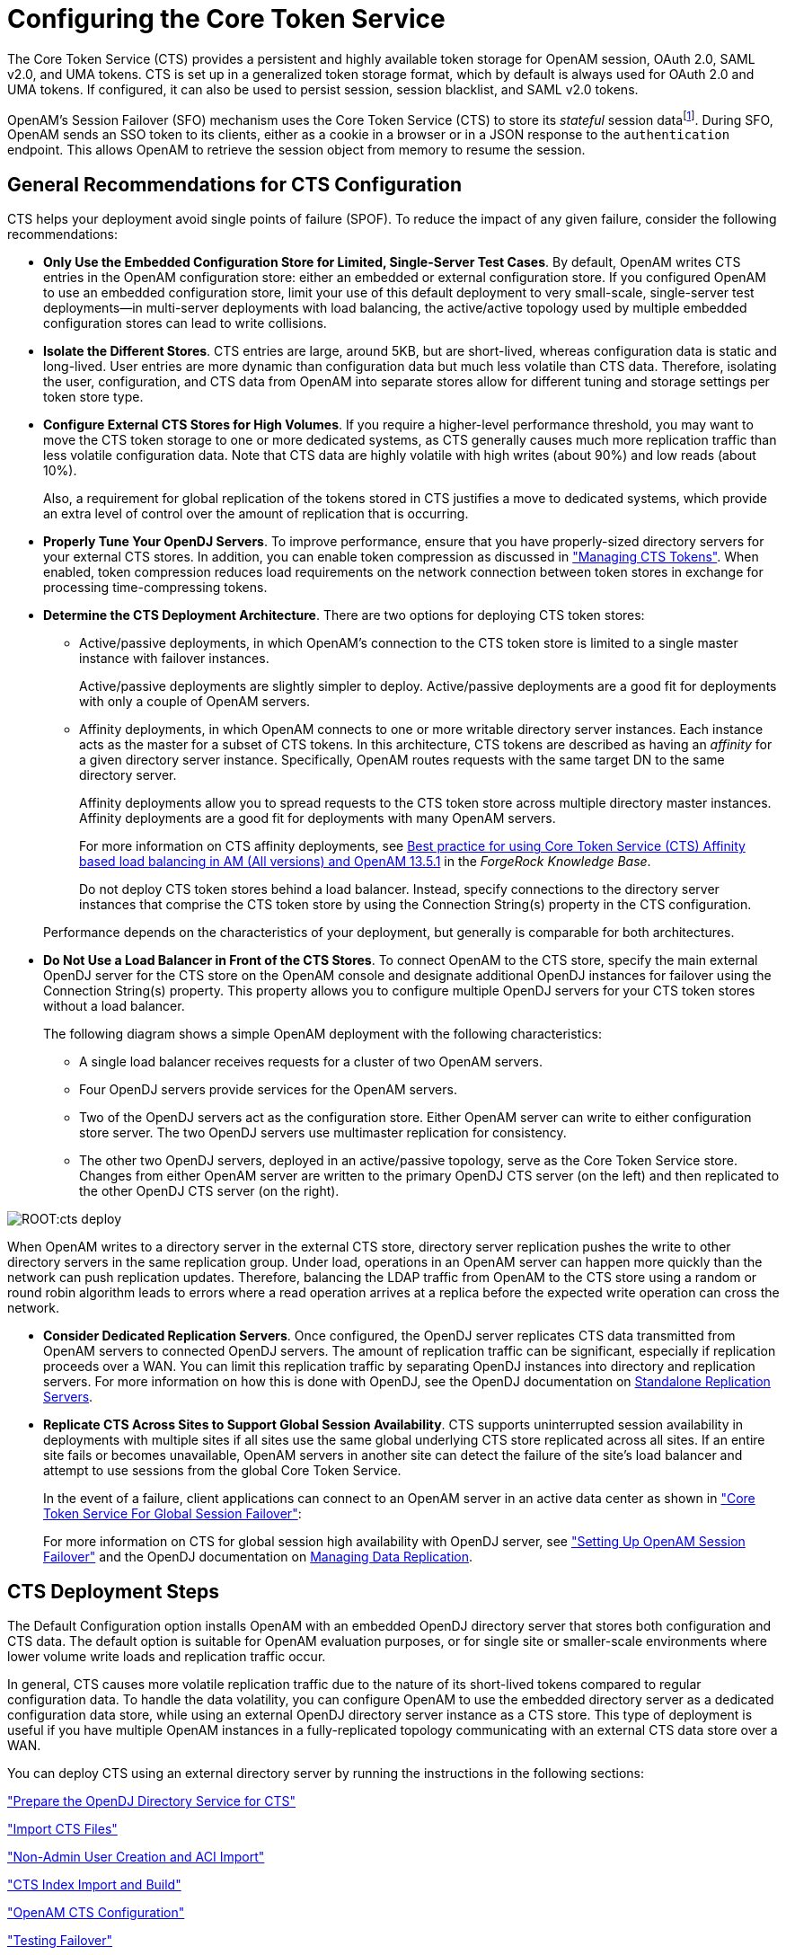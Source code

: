 ////
  The contents of this file are subject to the terms of the Common Development and
  Distribution License (the License). You may not use this file except in compliance with the
  License.
 
  You can obtain a copy of the License at legal/CDDLv1.0.txt. See the License for the
  specific language governing permission and limitations under the License.
 
  When distributing Covered Software, include this CDDL Header Notice in each file and include
  the License file at legal/CDDLv1.0.txt. If applicable, add the following below the CDDL
  Header, with the fields enclosed by brackets [] replaced by your own identifying
  information: "Portions copyright [year] [name of copyright owner]".
 
  Copyright 2017 ForgeRock AS.
  Portions Copyright 2024 3A Systems LLC.
////

:figure-caption!:
:example-caption!:
:table-caption!:
:leveloffset: -1"


[#chap-cts]
== Configuring the Core Token Service

The Core Token Service (CTS) provides a persistent and highly available token storage for OpenAM session, OAuth 2.0, SAML v2.0, and UMA tokens. CTS is set up in a generalized token storage format, which by default is always used for OAuth 2.0 and UMA tokens. If configured, it can also be used to persist session, session blacklist, and SAML v2.0 tokens.

OpenAM's Session Failover (SFO) mechanism uses the Core Token Service (CTS) to store its __stateful__ session datafootnote:d14351e4776[OpenAM also supports__stateless__sessions, which are not stored in memory but are sent to the client, typically, in a browser-based cookie. For more information, seexref:admin-guide:chap-session-state.adoc#chap-session-state["Configuring Session State"]in the__Administration Guide__.]. During SFO, OpenAM sends an SSO token to its clients, either as a cookie in a browser or in a JSON response to the `authentication` endpoint. This allows OpenAM to retrieve the session object from memory to resume the session.

[#cts-general-recommend]
=== General Recommendations for CTS Configuration

CTS helps your deployment avoid single points of failure (SPOF). To reduce the impact of any given failure, consider the following recommendations:

* *Only Use the Embedded Configuration Store for Limited, Single-Server Test Cases*. By default, OpenAM writes CTS entries in the OpenAM configuration store: either an embedded or external configuration store. If you configured OpenAM to use an embedded configuration store, limit your use of this default deployment to very small-scale, single-server test deployments—in multi-server deployments with load balancing, the active/active topology used by multiple embedded configuration stores can lead to write collisions.

* *Isolate the Different Stores*. CTS entries are large, around 5KB, but are short-lived, whereas configuration data is static and long-lived. User entries are more dynamic than configuration data but much less volatile than CTS data. Therefore, isolating the user, configuration, and CTS data from OpenAM into separate stores allow for different tuning and storage settings per token store type.

* *Configure External CTS Stores for High Volumes*. If you require a higher-level performance threshold, you may want to move the CTS token storage to one or more dedicated systems, as CTS generally causes much more replication traffic than less volatile configuration data. Note that CTS data are highly volatile with high writes (about 90%) and low reads (about 10%).
+
Also, a requirement for global replication of the tokens stored in CTS justifies a move to dedicated systems, which provide an extra level of control over the amount of replication that is occurring.

* *Properly Tune Your OpenDJ Servers*. To improve performance, ensure that you have properly-sized directory servers for your external CTS stores. In addition, you can enable token compression as discussed in xref:#cts-token-managing["Managing CTS Tokens"]. When enabled, token compression reduces load requirements on the network connection between token stores in exchange for processing time-compressing tokens.

* *Determine the CTS Deployment Architecture*. There are two options for deploying CTS token stores:
+

** Active/passive deployments, in which OpenAM's connection to the CTS token store is limited to a single master instance with failover instances.
+
Active/passive deployments are slightly simpler to deploy. Active/passive deployments are a good fit for deployments with only a couple of OpenAM servers.

** Affinity deployments, in which OpenAM connects to one or more writable directory server instances. Each instance acts as the master for a subset of CTS tokens. In this architecture, CTS tokens are described as having an __affinity__ for a given directory server instance. Specifically, OpenAM routes requests with the same target DN to the same directory server.
+
Affinity deployments allow you to spread requests to the CTS token store across multiple directory master instances. Affinity deployments are a good fit for deployments with many OpenAM servers.
+
For more information on CTS affinity deployments, see link:https://backstage.forgerock.com/knowledge/kb/article/a94140799[Best practice for using Core Token Service (CTS) Affinity based load balancing in AM (All versions) and OpenAM 13.5.1, window=\_top] in the __ForgeRock Knowledge Base__.
+
Do not deploy CTS token stores behind a load balancer. Instead, specify connections to the directory server instances that comprise the CTS token store by using the Connection String(s) property in the CTS configuration.

+
Performance depends on the characteristics of your deployment, but generally is comparable for both architectures.

* *Do Not Use a Load Balancer in Front of the CTS Stores*. To connect OpenAM to the CTS store, specify the main external OpenDJ server for the CTS store on the OpenAM console and designate additional OpenDJ instances for failover using the Connection String(s) property. This property allows you to configure multiple OpenDJ servers for your CTS token stores without a load balancer.
+
The following diagram shows a simple OpenAM deployment with the following characteristics:
+

** A single load balancer receives requests for a cluster of two OpenAM servers.

** Four OpenDJ servers provide services for the OpenAM servers.

** Two of the OpenDJ servers act as the configuration store. Either OpenAM server can write to either configuration store server. The two OpenDJ servers use multimaster replication for consistency.

** The other two OpenDJ servers, deployed in an active/passive topology, serve as the Core Token Service store. Changes from either OpenAM server are written to the primary OpenDJ CTS server (on the left) and then replicated to the other OpenDJ CTS server (on the right).

+


[#cts-deploy]
image::ROOT:cts-deploy.png[]

When OpenAM writes to a directory server in the external CTS store, directory server replication pushes the write to other directory servers in the same replication group. Under load, operations in an OpenAM server can happen more quickly than the network can push replication updates. Therefore, balancing the LDAP traffic from OpenAM to the CTS store using a random or round robin algorithm leads to errors where a read operation arrives at a replica before the expected write operation can cross the network.

* *Consider Dedicated Replication Servers*. Once configured, the OpenDJ server replicates CTS data transmitted from OpenAM servers to connected OpenDJ servers. The amount of replication traffic can be significant, especially if replication proceeds over a WAN. You can limit this replication traffic by separating OpenDJ instances into directory and replication servers. For more information on how this is done with OpenDJ, see the OpenDJ documentation on link:https://doc.openidentityplatform.org/opendj/admin-guide/chap-replication#repl-dedicated-servers[Standalone Replication Servers, window=\_blank].

* *Replicate CTS Across Sites to Support Global Session Availability*. CTS supports uninterrupted session availability in deployments with multiple sites if all sites use the same global underlying CTS store replicated across all sites. If an entire site fails or becomes unavailable, OpenAM servers in another site can detect the failure of the site's load balancer and attempt to use sessions from the global Core Token Service.
+
In the event of a failure, client applications can connect to an OpenAM server in an active data center as shown in xref:chap-session-failover.adoc#figure-global-cts["Core Token Service For Global Session Failover"]:
+
For more information on CTS for global session high availability with OpenDJ server, see xref:chap-session-failover.adoc#chap-session-failover["Setting Up OpenAM Session Failover"] and the OpenDJ documentation on link:https://doc.openidentityplatform.org/opendj/admin-guide/chap-replication[Managing Data Replication, window=\_blank].



[#cts-deployment-steps]
=== CTS Deployment Steps

The Default Configuration option installs OpenAM with an embedded OpenDJ directory server that stores both configuration and CTS data. The default option is suitable for OpenAM evaluation purposes, or for single site or smaller-scale environments where lower volume write loads and replication traffic occur.

In general, CTS causes more volatile replication traffic due to the nature of its short-lived tokens compared to regular configuration data. To handle the data volatility, you can configure OpenAM to use the embedded directory server as a dedicated configuration data store, while using an external OpenDJ directory server instance as a CTS store. This type of deployment is useful if you have multiple OpenAM instances in a fully-replicated topology communicating with an external CTS data store over a WAN.

You can deploy CTS using an external directory server by running the instructions in the following sections:

xref:#cts-opendj-preparation["Prepare the OpenDJ Directory Service for CTS"]

xref:#cts-import-schema["Import CTS Files"]

xref:#cts-nonadmin-creation["Non-Admin User Creation and ACI Import"]

xref:#cts-index-import-rebuild["CTS Index Import and Build"]

xref:#cts-openam-config["OpenAM CTS Configuration"]

xref:#cts-testing-failover["Testing Failover"]

This section assumes that you have deployed two OpenAM instances in a site. If you have not completed these steps, see xref:install-guide:chap-install-multiple.adoc#configure-site-load-balancing["To Configure Site Load Balancing for Deployments With Stateful Sessions"]. It is also assumed that both OpenAM instances communicate with the CTS instance, `cts.example.com` on port 1389.

[#cts-opendj-preparation]
==== Prepare the OpenDJ Directory Service for CTS

The following instructions show how to download, install, and set up the OpenDJ directory server.

[#cts-download-opendj]
.To Download and Install OpenDJ
====

. Go to the ForgeRock link:https://github.com/OpenIdentityPlatform/OpenIDM/releases[Releases, window=\_top] page, click and then download the recent version of OpenDJ directory server.

. Unzip the OpenDJ distribution and run `setup`, which launches a GUI application called the QuickSetup Wizard. If you want to run `setup` interactively from the command line, use `setup --cli`.

. Install OpenDJ with the installation parameters necessary for your deployment. Note, however, that SSL may be required in production deployments. This example uses the following parameters:
+

[source, console]
----
Accept license?: yes
Initial Root User DN for the Directory Server: cn=Directory Manager
Password for the Initial Root User: <password value>
Fully Qualified Hostname: cts.example.com
LDAP Listening Port: 1389
Administration Connector Port: 4444
Create Base DNs: yes
Backend Type*: JE Backend ([1])
Base DN for Directory Data: dc=cts,dc=example,dc=com
Option for Populating Database: Option 2 - Only create base entry
Do You Want to Enable SSL: no (may be required for your deployment)
Do You Want to Enable StartTLS: no (may be required for your deployment)
Do You Want To Start The Server: yes
What Would You Like To Do: 1 - Set up server with parameters above
----
+
* The Backend Type choice is available for OpenDJ 3.0 directory server and later.

====


[#cts-import-schema]
==== Import CTS Files

Once the OpenDJ installation is complete and the instance is operational, import the schema, index, and container files for CTS as shown in the procedure below.

[#cts-import-config]
.To Import the CTS Configuration
====

. Copy the CTS schema and then add it the repository.
+

[source, console]
----
$ TOMCAT_OPENAM_WEBAPP=/path/to/tomcat/webapps/openam
$ T=/tmp/ldif
$ rm -rf $T
$ mkdir $T
$ cp $TOMCAT_OPENAM_WEBAPP/WEB-INF/template/ldif/sfha/cts-add-schema.ldif $T/cts-add-schema.ldif
----
+
If you are using OpenDJ 4.0 or later:
+

[source, console]
----
$ ./ldapmodify \
--port 1389 \
--bindDN "cn=Directory Manager" \
--bindPassword password \
$T/cts-add-schema.ldif
----
+
If you are using OpenDJ 3.5 or earlier:
+

[source, console]
----
$ ./ldapmodify \
--port 1389 \
--bindDN "cn=Directory Manager" \
--bindPassword password \
--filename $T/cts-add-schema.ldif
----
+
The output should be:
+

[source, console]
----
Processing MODIFY request for cn=schema
MODIFY operation successful for DN cn=schema
----
+

. Copy the CTS index file, and then replace the `@DB_NAME@` variable with your repository in the file. Then, add the file to the repository.
+

[source, console]
----
$ cat $TOMCAT_OPENAM_WEBAPP/WEB-INF/template/ldif/sfha/cts-indices.ldif \
  | sed -e 's/@DB_NAME@/userRoot/' > $T/cts-indices.ldif
----
+
If you are using OpenDJ 4.0 or later:
+

[source, console]
----
$ ./ldapmodify \
--port 1389 \
--bindDN "cn=Directory Manager" \
--bindPassword password \
$T/cts-indices.ldif
----
+
If you are using OpenDJ 3.5 or earlier:
+

[source, console]
----
$ ./ldapmodify \
--port 1389 \
--bindDN "cn=Directory Manager" \
--bindPassword password \
--filename $T/cts-indices.ldif
----
+

. Copy the container file, and then replace the `@SM_CONFIG_ROOT_SUFFIX@` variable with the base DN defined during the external OpenDJ installation procedure, for example, `dc=example,dc=com`. Then, add the file to the repository.
+

[source, console]
----
$ ROOT_SUFFIX="dc=example,dc=com"
$ cat $TOMCAT_OPENAM_WEBAPP/WEB-INF/template/ldif/sfha/cts-container.ldif | sed -e 's/@SM_CONFIG_ROOT_SUFFIX@/$ROOT_SUFFIX/' > $T/cts-container.ldif
----
+
If you are using OpenDJ 4.0 or later:
+

[source, console]
----
$ ./ldapmodify \
--port 1389 \
--bindDN "cn=Directory Manager" \
--bindPassword password \
$T/cts-container.ldif
----
+
If you are using OpenDJ 3.5 or earlier:
+

[source, console]
----
$ ./ldapmodify \
--port 1389 \
--bindDN "cn=Directory Manager" \
--bindPassword password \
--filename $T/cts-container.ldif
----
+
The output should be:
+

[source, console]
----
Processing ADD request for ou=tokens,dc=cts,dc=example,dc=com
ADD operation successful for DN ou=tokens,dc=cts,dc=example,dc=com
Processing ADD request for ou=openam-session,ou=tokens,dc=cts,dc=example,dc=com
ADD operation successful for DN ou=openam-session,ou=tokens,dc=cts,dc=example,dc=com
Processing ADD request for ou=famrecords,ou=openam-session,ou=tokens,dc=cts,dc=example,dc=com
ADD operation successful for DN ou=famrecords,ou=openam-session,ou=tokens,dc=cts,dc=example,dc=com
----
+

. If OpenAM is binding to CTS as the Directory Manager user, you can jump to section xref:#cts-index-import-rebuild["CTS Index Import and Build"].
+
To create a non-admin user, follow the instructions in the next section.

====


[#cts-nonadmin-creation]
==== Non-Admin User Creation and ACI Import

As a best practice, the use of `cn=Directory Manager` is not recommended. Instead, you can create a new user with limited privileges as shown below.

[#ct-non-admin-user]
.To Create a Non-Admin User
====

. Create an LDIF file called `cts_user.ldif` that defines the CTS non-admin user. The following sample LDIF creates a user called `openam_cts` and assigns the `update-schema`, `subentry-write`, and `password-reset` privileges.
+
The LDIF file also overrides the default lookthrough limit of 5000 for this non-admin user to unlimited (0) and sets the maximum number of entries returned for a search to 5000 (default, 1000). The `ds-rlim-size-limit: 5000` is arbitrary and can be any value larger than the default maximum number of entries returned for a search, for example, value >= 1001. Setting the max number of entries for a search to 5000 ensures that the CTS reaper can properly delete returned tokens when large bursts of CTS tokens (> 5000 per interval between CTS reaping) are returned. For more information on OpenDJ resource limits, see link:https://doc.openidentityplatform.org/opendj/admin-guide/chap-resource-limits[Setting Resource Limits, window=\_top] on the __OpenDJ Administration Guide__.
+
If there are more than 100K of expired tokens in the CTS, the search from the CTS reaper will be treated as non-indexed and will fail if the non-admin user does not have the `unindexed-search` privilege. Therefore, you should add the `unindexed-search` privilege to the user's entry.
+
Finally, make sure that you replace the __password__ tag with your actual password:
+

[source, console]
----
dn: ou=admins,dc=cts,dc=example,dc=com
objectClass: top
objectClass: organizationalunit
ou: OpenAM Administrator

dn: uid=openam_cts,ou=admins,dc=cts,dc=example,dc=com
objectClass: top
objectClass: person
objectClass: organizationalPerson
objectClass: inetOrgPerson
cn: OpenAM Non-Admin-User
sn: OpenAM
userPassword: password
ds-privilege-name: update-schema
ds-privilege-name: subentry-write
ds-privilege-name: password-reset
ds-privilege-name: unindexed-search
ds-rlim-lookthrough-limit: 0
ds-rlim-size-limit: 5000
----

. Add the new user to the CTS repository:
+

[source, console]
----
./ldapmodify \
  --defaultAdd \
  --port 1389 \
  --bindDN "cn=Directory Manager" \
  --bindPassword password \
  --filename cts_user.ldif
----
+
The output should be:
+

[source, console]
----
Processing ADD request for ou=admins,dc=cts,dc=example,dc=com
ADD operation successful for DN ou=admins,dc=cts,dc=example,dc=com
Processing ADD request for uid=openam_cts,ou=admins,dc=cts,dc=example,dc=com
ADD operation successful for DN uid=openam_cts,ou=admins,dc=cts,dc=example,dc=com
----

. Add a global ACI to allow the `openam_cts` user to modify schema:
+

[source, console]
----
./dsconfig \
  set-access-control-handler-prop \
  --no-prompt \
  --hostname cts.example.com \
  --port 4444 \
  --bindDN "cn=Directory Manager" \
  --bindPassword password \
  --add 'global-aci:(target = "ldap:///cn=schema")(targetattr = "attributeTypes ||
    objectClasses")(version 3.0; acl "Modify schema"; allow (write)
    userdn = "ldap:///uid=openam_cts,ou=admins,dc=cts,dc=example,dc=com";)'
----

. Use `dsconfig` to check that the global ACI has been applied:
+

[source, console]
----
./dsconfig \
   get-access-control-handler-prop \
   --hostname cts.example.com \
   --port 4444 \
   --bindDN "cn=Directory Manager" \
   --bindPassword password \
   --no-prompt \
   --property global-aci
----
+
Verify that the following entry is present:
+

[source, console]
----
"(target = "ldap:///cn=schema")(targetattr = "attributeTypes || objectClasses")
   (version 3.0; acl "Modify schema"; allow (write) userdn =
   "ldap:///uid=openam_cts,ou=admins,dc=cts,dc=example,dc=com";)",
----

. Create an LDIF file called `cts_acis.ldif` to add the ACIs to allow the CTS user to create, search, modify, delete, and allow persistent search to the CTS repository:
+

[source, console]
----
dn: dc=cts,dc=example,dc=com
changetype: modify
add: aci
aci: (targetattr="*")(version 3.0;acl "Allow entry search"; allow (search, read)
 (userdn = "ldap:///uid=openam_cts,ou=admins,dc=cts,dc=example,dc=com");)
aci: (targetattr="*")(version 3.0;acl "Modify entries"; allow (write)(userdn=
 "ldap:///uid=openam_cts,ou=admins,dc=cts,dc=example,dc=com");)
aci: (targetcontrol="2.16.840.1.113730.3.4.3")(version 3.0;acl "Allow persistentsearch";
 allow (search, read)(userdn = "ldap:///uid=openam_cts,ou=admins,dc=cts,dc=example,
 dc=com");)
aci: (version 3.0;acl "Add config entry"; allow (add)(userdn =
 "ldap:///uid=openam_cts,ou=admins,dc=cts,dc=example,dc=com");)
aci: (version 3.0;acl "Delete entries"; allow (delete)(userdn =
 "ldap:///uid=openam_cts,ou=admins,dc=cts,dc=example,dc=com");)
----

. Import the ACIs into the CTS repository:
+

[source, console]
----
./ldapmodify \
  --defaultAdd \
  --hostname cts.example.com \
  --port 1389 \
  --bindDN "cn=Directory Manager" \
  --bindPassword password \
  --filename cts_acis.ldif
----
+
The output should be:
+

[source, console]
----
Processing MODIFY request for dc=cts,dc=example,dc=com
MODIFY operation successful for DN dc=cts,dc=example,dc=com
----

====


[#cts-index-import-rebuild]
==== CTS Index Import and Build


[#cts-index-setup]
.To Import and Rebuild the CTS Indexes
====

. Open the `/tomcat/webapps/openam/WEB-INF/template/ldif/sfha/cts-indices.ldif` file. Apply each index to the CTS repository using the `dsconfig` command. Note that these indexes may require further tuning depending on environmental load testing.
+
For example, you can apply the first index `coreTokenExpirationDate` as shown below. Then, apply the other indexes individually in the same manner:
+

[source, console]
----
./dsconfig  \
  --port 4444 \
  --bindDN "cn=Directory Manager" \
  --bindPassword password \
  --backend-name userRoot \
  --index-name coreTokenExpirationDate \
  --set index-type:ordering \
  --trustAll \
  --no-prompt
----
+
Or, you can obtain a copy of a `dsconfig` batch file, which adds all of your indexes to the CTS repository at one time. Obtain a copy of xref:ROOT:attachment$cts-add-indexes.txt[cts-add-indexes.txt, window=\_blank], save it locally, then run `dsconfig` in batch mode:
+

[source, console]
----
./dsconfig  \
  --port 4444 \
  --bindDN "cn=Directory Manager" \
  --bindPassword password \
  --batchFilePath cts-add-indexes.txt \
  --trustAll \
  --no-prompt
----

. Rebuild all indexes and then verify them:
+

[source, console]
----
./rebuild-index \
  --port 4444 \
  --bindDN "cn=Directory Manager" \
  --bindPassword password \
  --baseDN "dc=cts,dc=example,dc=com" \
  --rebuildAll
  --start 0

./verify-index --baseDN "dc=cts,dc=example,dc=com"
----

. Restart the OpenDJ instance.

====


[#cts-openam-config]
==== OpenAM CTS Configuration

At this stage, you have successfully set up the external OpenDJ directory server. You must now set up the CTS repository on OpenAM using the OpenAM console.

[#cts-openam-gui]
.To Configure CTS in OpenAM
====

. Open the OpenAM console and navigate to Configure > Server Defaults, and then click CTS.

. On the CTS Token Store tab, configure the parameters as follows:
+

[#cts-store-settings]
.CTS Token Store Parameters
[cols="25%,37%,38%"]
|===
|Parameter |Value |Notes 

a|Store Mode
a|`External Token Store`
a|

a|Root Suffix
a|`dc=cts,dc=example,d=com`
a|

a|Max Connections
a|`17`
a|For production, this value needs to be tuned. Consider 2^n+1, where n=4, 5, 6, and so on. For example, try setting this to 17, 33, 65, and test performance under load.
|===
+

. On the External Store Configuration tab, configure the parameters as follows:
+

[#cts-external-store-settings]
.External Store Configuration Parameters
[cols="25%,37%,38%"]
|===
|Parameter |Value |Notes 

a|SSL/TLS Enabled
a|False
a|

a|Connection String(s)
a|`cts.example.com:1389`
a|

a|Login ID
a|`uid=openam_cts,ou=admins,dc=cts,dc=example,dc=com`
a|

a|Password
a|__password__
a|

a|Heartbeat
a|`10`
a|For production, this value needs to be tuned.
|===
+

. Click Save Changes

. On the OpenAM console, navigate to Configure > Global Services, and then click Session.

. In Secondary Configuration Instance, click New, select the site from the drop-down list, and then click Add.

. In the Global Attributes section, configure the parameters as follows:
+

[#cts-global-attribute-settings]
.Global Attributes Parameters
[cols="60%,40%"]
|===
|Parameter |Value 

a|Session persistence and High Availability Failover Enabled
a|True

a|Reduce Crosstalk Enabled
a|True

a|Session Logout/Destroy Broadcast
a|`Disabled`

a|Reduced Crosstalk Purge Delay
a|`1`
|===
+

[NOTE]
======
When using the Reduce Crosstalk feature, OpenAM goes to the CTS data store to retrieve session information, rather than poll the other OpenAM servers in the pool, which may hold the sessions in memory. Therefore, you must consider the load, latency, and characteristics of the target environment to decide if the Reduce Crosstalk option should be enabled.
======

. Click Save.

. Restart all OpenAM servers in the site and test the configuration.

====


[#cts-testing-failover]
==== Testing Failover

To test failover, use two browsers: Chrome and Firefox. You can use any two browser types, or run the browsers in incognito mode. You can also view tokens using an LDAP browser.

[#cts-test-failover]
.To Test Failover
====

. In Chrome, log in to the second OpenAM instance with the `amadmin` user, and click on `sessions`.

. In Firefox, log in to the first OpenAM instance with a test user.

. In Chrome, verify that the test user exists in the first OpenAM instance's session list and not in the second instance.

. Shut down the first OpenAM instance.

. In Firefox, rewrite the URL to point to the second OpenAM instance. If successful, the browser should not prompt for login.

. Confirm the session has failed over. In Chrome, list the sessions on the second instance, the test user's session should be present.

. Restart the first OpenAM instance to complete the testing.

====



[#cts-backup-repl-purge-delay]
=== CTS Backups and OpenDJ Replication Purge Delay

Replication is the process of copying updates between directory servers to help all servers converge to identical copies of directory, token, and session / SAML v2.0 / OAuth 2.0 data. OpenDJ uses advanced data replication methods to ensure that directory services remain available in the event of a server crash or network interruption.

The historical information needed to resolve the latest changes is periodically purged to prevent it from becoming an unmanageable size. The age at which the information is purged is known as the `replication-purge-delay`.

With CTS, the default `replication-purge-delay` for OpenDJ is 3 days. Unless you have configured a separate OpenDJ server for CTS data, you may have to balance the needs for backups, the requirements for replication, disk space, and different useful lifetimes for CTS tokens and other OpenDJ data. Adjustments may be required. One way to set a new period for `replication-purge-delay` of __n__ hours is with the following command:

[source, console]
----
./dsconfig \
 set-replication-server-prop \
 --port 4444 \
 --hostname opendj-cts.example.org \
 --bindDN "cn=Directory Manager" \
 --bindPassword password \
 --provider-name "Multimaster Synchronization" \
 --set replication-purge-delay:n \
 --no-prompt \
 --trustStorePath /path/to/truststore
----
At this point, you need to understand whether CTS data backups are important in your deployment. Session, SAML v2.0, and OAuth 2.0 token data is often short-lived. In some deployments, the worst-case scenario is that users have to log in again.

If CTS data backups are important in your deployment, note that OpenDJ backups that are older than the `replication-purge-delay` are useless and must be discarded. You can use the OpenDJ `backup` to schedule backups. For example, the following command uses `crontab` format to configure daily backups for a hypothetical Base DN of `ctsData` at x minutes after every hour:

[source, console]
----
./backup \
 --port 4444 \
 --bindDN "cn="Directory Manager" \
 --bindPassword password \
 --backendID ctsData \
 --backupDirectory /path/to/opendj/backup \
 --recurringTask "x * * * *" \
 --completionNotify backupadmin@example.com \
 --errorNotify backupadmin@example.com
----
If you adjust the time periods associated with `replication-purge-delay` and backups, you need to backup more frequently so that the change log records required to restore date are not lost.


[#cts-token-managing]
=== Managing CTS Tokens

The following properties are associated with token encryption, compression, and token cleanup frequency, which are disabled by default. The properties are as follows:
--

`com.sun.identity.session.repository.enableEncryption`::
Supports encryption of CTS tokens. Default: `false`.

`com.sun.identity.session.repository.enableCompression`::
Enables GZip-based compression of CTS tokens. Default: `false`.

`com.sun.identity.session.repository.enableAttributeCompression`::
Supports compression over and above the GZip-based compression of CTS tokens. Default: `false`.

`com.sun.identity.session.repository.cleanupRunPeriod`::
Specifies a minimum CTS token lifetime. If there is no activity in the specified time period, the token is erased. Default: 300000 ms.

`com.sun.identity.session.repository.healthCheckRunPeriod`::
Sets a period of time when requests are sent to make sure the current instance of OpenAM is running. Default: 60000 ms.

--
To enable the encryption/compression options, navigate to Configure > Server Defaults > Advanced. On the Advanced page, you will see these entries in the `Property Name` column with the corresponding value in the `Property Value` column. To enable them, change `false` to `true` in the Property Value column associated with the desired property, and click Save.

[NOTE]
====
If you want to enable compression or encryption, you must enable the same property on every OpenAM instance within the site, otherwise they will not function correctly together. You must also restart the servers for the changes to take effect.
====

[WARNING]
====
When encryption or compression properties are changed, all previous tokens in the LDAP store will be unreadable; thus, invalidating any user's sessions. As a result, the user will be required to log in again.
====


[#cts-tuning-considerations]
=== CTS Tuning Considerations

The following OpenAM components make CTS requests:

* Session service for stateful session failover

* Session service for stateless session blacklisting

* OAuth 2.0 for token persistence

* SAML v2.0 for token persistence

* UMA for token persistence

* REST API for functions like forgotten passwords

All create, update, and delete requests to CTS are placed into an asynchronous buffer before being handled by an asynchronous processor. This ensures that callers performing write operations can continue without waiting for CTS to complete processing.

Once the queue is full, all operations are "blocked" before an operation can be placed in the queue. Once in the queue, the caller can continue as normal.

CTS is designed to automatically throttle throughput when the buffer fills up with requests. Therefore, if you require a balance between performance versus system memory, OpenAM provides two properties that can be used to tune CTS—queue size and queue timeout.
--

`org.forgerock.services.cts.async.queue.size`::
Default size: 5000. Determines the amount of request operations that can be buffered before the queue size becomes full, after which the caller will be required to wait for the buffered requests to complete processing. All CRUDQ operations are converted to tasks, which are placed on the queue, ensuring that operations happen in the correct sequence.

`org.forgerock.services.cts.async.queue.timeout`::
Default timeout is 120 seconds. Determines the length of time a caller will wait when the buffer is full. If the timeout expires, the caller receives an error. The timeout property is used in any system configuration where the LDAP server throughput is considerably slower than the OpenAM server, which can result in blocked requests as the backlog increases.

--
To set the queue size and timeout properties, in the OpenAM Console, navigate to Configure > Server Defaults > Advanced, enter the key name and value, and then click Add.

For additional information on tuning CTS, see xref:admin-guide:chap-tuning.adoc#tuning-ldap-settings-cts["Tuning LDAP CTS and Configuration Store Settings"] in the __Administration Guide__ in the xref:admin-guide:chap-tuning.adoc#tuning-ldap-settings-cts[OpenAM Administration Guide] in the __Administration Guide__.



